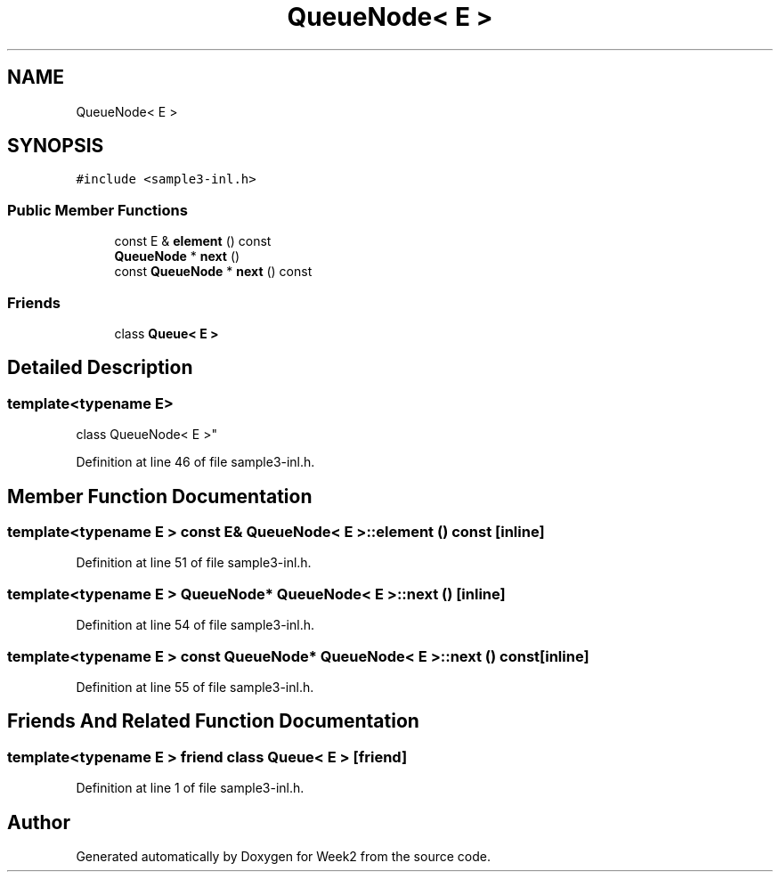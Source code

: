 .TH "QueueNode< E >" 3 "Tue Sep 12 2023" "Week2" \" -*- nroff -*-
.ad l
.nh
.SH NAME
QueueNode< E >
.SH SYNOPSIS
.br
.PP
.PP
\fC#include <sample3\-inl\&.h>\fP
.SS "Public Member Functions"

.in +1c
.ti -1c
.RI "const E & \fBelement\fP () const"
.br
.ti -1c
.RI "\fBQueueNode\fP * \fBnext\fP ()"
.br
.ti -1c
.RI "const \fBQueueNode\fP * \fBnext\fP () const"
.br
.in -1c
.SS "Friends"

.in +1c
.ti -1c
.RI "class \fBQueue< E >\fP"
.br
.in -1c
.SH "Detailed Description"
.PP 

.SS "template<typename E>
.br
class QueueNode< E >"

.PP
Definition at line 46 of file sample3\-inl\&.h\&.
.SH "Member Function Documentation"
.PP 
.SS "template<typename E > const E& \fBQueueNode\fP< E >::element () const\fC [inline]\fP"

.PP
Definition at line 51 of file sample3\-inl\&.h\&.
.SS "template<typename E > \fBQueueNode\fP* \fBQueueNode\fP< E >::next ()\fC [inline]\fP"

.PP
Definition at line 54 of file sample3\-inl\&.h\&.
.SS "template<typename E > const \fBQueueNode\fP* \fBQueueNode\fP< E >::next () const\fC [inline]\fP"

.PP
Definition at line 55 of file sample3\-inl\&.h\&.
.SH "Friends And Related Function Documentation"
.PP 
.SS "template<typename E > friend class \fBQueue\fP< E >\fC [friend]\fP"

.PP
Definition at line 1 of file sample3\-inl\&.h\&.

.SH "Author"
.PP 
Generated automatically by Doxygen for Week2 from the source code\&.
